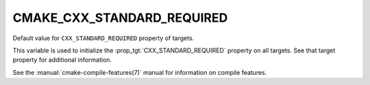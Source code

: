 CMAKE_CXX_STANDARD_REQUIRED
---------------------------

Default value for ``CXX_STANDARD_REQUIRED`` property of targets.

This variable is used to initialize the :prop_tgt:`CXX_STANDARD_REQUIRED`
property on all targets.  See that target property for additional
information.

See the :manual:`cmake-compile-features(7)` manual for information on
compile features.

